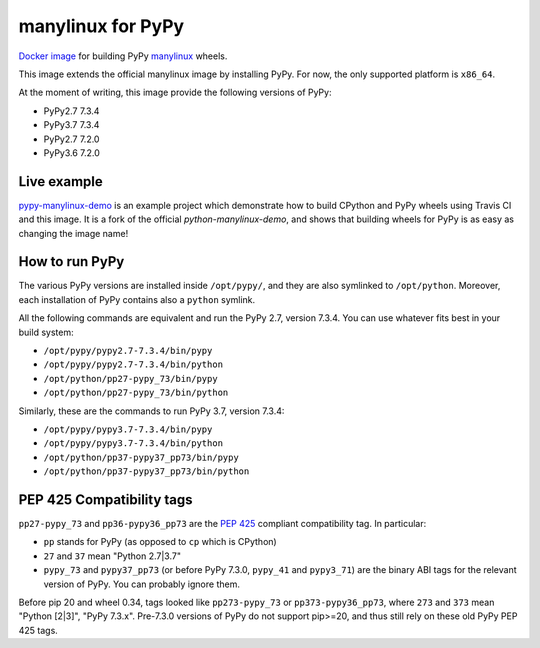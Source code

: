 manylinux for PyPy
==================
.. image:: https://travis-ci.org/pypy/manylinux.svg?branch=master
    :target: https://travis-ci.org/pypy/manylinux

`Docker image`_ for building PyPy manylinux_ wheels.

This image extends the official manylinux image by installing PyPy. For now,
the only supported platform is ``x86_64``.

.. _`Docker image`: https://hub.docker.com/r/pypywheels/manylinux2010-pypy_x86_64
.. _manylinux: https://github.com/pypa/manylinux

At the moment of writing, this image provide the following versions of
PyPy:

- PyPy2.7 7.3.4

- PyPy3.7 7.3.4

- PyPy2.7 7.2.0

- PyPy3.6 7.2.0

Live example
-------------

`pypy-manylinux-demo`_ is an example project which demonstrate how to build
CPython and PyPy wheels using Travis CI and this image. It is a fork of the
official `python-manylinux-demo`, and shows that building wheels for PyPy is
as easy as changing the image name!

.. _`pypy-manylinux-demo`: https://github.com/pypy/pypy-manylinux-demo
.. _`python-manylinux-demo`: https://github.com/pypa/python-manylinux-demo

How to run PyPy
----------------

The various PyPy versions are installed inside ``/opt/pypy/``, and they are
also symlinked to ``/opt/python``. Moreover, each installation of PyPy
contains also a ``python`` symlink.

All the following commands are equivalent and run the PyPy 2.7, version
7.3.4. You can use whatever fits best in your build system:

- ``/opt/pypy/pypy2.7-7.3.4/bin/pypy``

- ``/opt/pypy/pypy2.7-7.3.4/bin/python``

- ``/opt/python/pp27-pypy_73/bin/pypy``

- ``/opt/python/pp27-pypy_73/bin/python``

Similarly, these are the commands to run PyPy 3.7, version 7.3.4:

- ``/opt/pypy/pypy3.7-7.3.4/bin/pypy``

- ``/opt/pypy/pypy3.7-7.3.4/bin/python``

- ``/opt/python/pp37-pypy37_pp73/bin/pypy``

- ``/opt/python/pp37-pypy37_pp73/bin/python``


PEP 425 Compatibility tags
---------------------------

``pp27-pypy_73`` and ``pp36-pypy36_pp73`` are the `PEP 425`_ compliant
compatibility tag. In particular:

- ``pp`` stands for PyPy (as opposed to ``cp`` which is CPython)

- ``27`` and ``37`` mean "Python 2.7|3.7"

- ``pypy_73`` and ``pypy37_pp73`` (or before PyPy 7.3.0, ``pypy_41`` and
  ``pypy3_71``) are the binary ABI tags for the relevant version of PyPy.
  You can probably ignore them.

Before pip 20 and wheel 0.34, tags looked like ``pp273-pypy_73`` or
``pp373-pypy36_pp73``, where ``273`` and ``373`` mean  "Python [2|3]",
"PyPy 7.3.x". Pre-7.3.0 versions of PyPy do not support pip>=20, and thus
still rely on these old PyPy PEP 425 tags.

.. _`PEP 425`: https://www.python.org/dev/peps/pep-0425/
